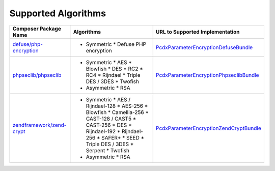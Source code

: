 Supported Algorithms
====================

+-----------------------------+---------------------------+-------------------------------------------+
| Composer Package Name       | Algorithms                | URL to Supported Implementation           |
+=============================+===========================+===========================================+
| `defuse/php-encryption`_    | * Symmetric               | `PcdxParameterEncryptionDefuseBundle`_    |
|                             |   * Defuse PHP encryption |                                           |
+-----------------------------+---------------------------+-------------------------------------------+
| `phpseclib/phpseclib`_      | * Symmetric               | `PcdxParameterEncryptionPhpseclibBundle`_ |
|                             |   * AES                   |                                           |
|                             |   * Blowfish              |                                           |
|                             |   * DES                   |                                           |
|                             |   * RC2                   |                                           |
|                             |   * RC4                   |                                           |
|                             |   * Rijndael              |                                           |
|                             |   * Triple DES / 3DES     |                                           |
|                             |   * Twofish               |                                           |
|                             |                           |                                           |
|                             | * Asymmetric              |                                           |
|                             |   * RSA                   |                                           |
+-----------------------------+---------------------------+-------------------------------------------+
| `zendframework/zend-crypt`_ | * Symmetric               | `PcdxParameterEncryptionZendCryptBundle`_ |
|                             |   * AES / Rijndael-128    |                                           |
|                             |   * AES-256               |                                           |
|                             |   * Blowfish              |                                           |
|                             |   * Camellia-256          |                                           |
|                             |   * CAST-128 / CAST5      |                                           |
|                             |   * CAST-256              |                                           |
|                             |   * DES                   |                                           |
|                             |   * Rijndael-192          |                                           |
|                             |   * Rijndael-256          |                                           |
|                             |   * SAFER+                |                                           |
|                             |   * SEED                  |                                           |
|                             |   * Triple DES / 3DES     |                                           |
|                             |   * Serpent               |                                           |
|                             |   * Twofish               |                                           |
|                             |                           |                                           |
|                             | * Asymmetric              |                                           |
|                             |   * RSA                   |                                           |
+-----------------------------+---------------------------+-------------------------------------------+

.. _defuse/php-encryption: https://github.com/defuse/php-encryption
.. _PcdxParameterEncryptionDefuseBundle: https://github.com/picodexter/PcdxParameterEncryptionDefuseBundle
.. _phpseclib/phpseclib: https://github.com/phpseclib/phpseclib
.. _PcdxParameterEncryptionPhpseclibBundle: https://github.com/picodexter/PcdxParameterEncryptionPhpseclibBundle
.. _zendframework/zend-crypt: https://github.com/zendframework/zend-crypt
.. _PcdxParameterEncryptionZendCryptBundle: https://github.com/picodexter/PcdxParameterEncryptionZendCryptBundle
